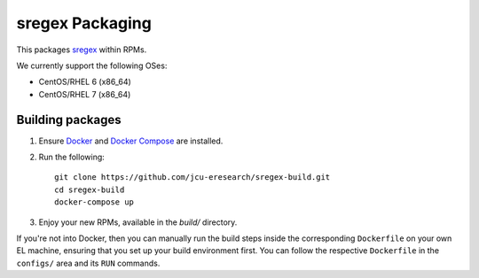 sregex Packaging
================

.. image:: https://travis-ci.org/jcu-eresearch/sregex-build.svg?branch=master
   :target: https://travis-ci.org/jcu-eresearch/sregex-build

This packages `sregex <https://github.com/openresty/sregex>`_ within RPMs.

We currently support the following OSes:

* CentOS/RHEL 6 (x86_64)
* CentOS/RHEL 7 (x86_64)

Building packages
-----------------

#. Ensure `Docker <https://docs.docker.com/>`_ and `Docker Compose
   <https://docs.docker.com/compose>`_ are installed.

#. Run the following::

       git clone https://github.com/jcu-eresearch/sregex-build.git
       cd sregex-build
       docker-compose up

#. Enjoy your new RPMs, available in the `build/` directory.

If you're not into Docker, then you can manually run
the build steps inside the corresponding ``Dockerfile``
on your own EL machine, ensuring that you set up your build environment
first. You can follow the respective ``Dockerfile`` in the ``configs/`` area
and its ``RUN`` commands.
